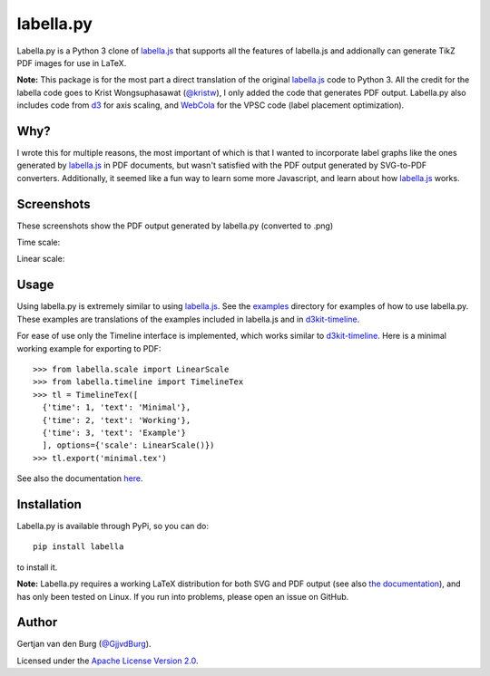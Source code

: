 ==========
labella.py
==========

.. image:: https://github.com/GjjvdBurg/labella.py/workflows/build/badge.svg
    :target: https://github.com/GjjvdBurg/labella.py/actions?query=workflow%3Abuild

Labella.py is a Python 3 clone of `labella.js 
<https://github.com/twitter/labella.js>`_ that supports all the features of 
labella.js and addionally can generate TikZ PDF
images for use in LaTeX.

**Note:** This package is for the most part a direct translation of the 
original `labella.js <https://github.com/twitter/labella.js>`_ code to Python 
3. All the credit for the labella code goes to Krist Wongsuphasawat 
(`@kristw <https://twitter.com/kristw>`_), I only added the code that 
generates PDF output. Labella.py also includes code from 
`d3 <https://github.com/mbostock/d3>`_ for axis scaling, and 
`WebCola <https://github.com/tgdwyer/WebCola>`_ for the VPSC code 
(label placement optimization).

Why?
====
I wrote this for multiple reasons, the most important of which is that I 
wanted to incorporate label graphs like the ones generated by `labella.js 
<https://github.com/twitter/labella.js>`_ in PDF documents, but wasn't 
satisfied with the PDF output generated by SVG-to-PDF converters.  
Additionally, it seemed like a fun way to learn some more Javascript, and 
learn about how `labella.js <https://github.com/twitter/labella.js>`_ works.

Screenshots
===========
These screenshots show the PDF output generated by labella.py (converted to 
.png)

Time scale:

.. image:: https://raw.githubusercontent.com/GjjvdBurg/labella.py/master/examples/timeline_kit_3.png
    :alt: Example of Labella.py output for a timeline
    :width: 100%
    :align: center

Linear scale:

.. image:: https://raw.githubusercontent.com/GjjvdBurg/labella.py/master/examples/timeline_kit_5.png
    :alt: Example of Labella.py output for a timeline
    :width: 100%
    :align: center


Usage
=====
Using labella.py is extremely similar to using 
`labella.js <https://github.com/twitter/labella.js>`_. See the 
`examples <https://github.com/GjjvdBurg/labella.py/tree/master/examples>`_ directory 
for examples of how to use labella.py. These examples are translations of the examples 
included in labella.js and in `d3kit-timeline <https://kristw.github.io/d3kit-timeline/>`_.

For ease of use only the Timeline interface is implemented, which works 
similar to `d3kit-timeline <https://kristw.github.io/d3kit-timeline/>`_. Here is 
a minimal working example for exporting to PDF::

    >>> from labella.scale import LinearScale
    >>> from labella.timeline import TimelineTex
    >>> tl = TimelineTex([
      {'time': 1, 'text': 'Minimal'},
      {'time': 2, 'text': 'Working'},
      {'time': 3, 'text': 'Example'}
      ], options={'scale': LinearScale()})
    >>> tl.export('minimal.tex')

See also the documentation `here <https://github.com/GjjvdBurg/labella.py/tree/master/docs>`_.

Installation
============

Labella.py is available through PyPi, so you can do::

    pip install labella

to install it.

**Note:** Labella.py requires a working LaTeX distribution for both SVG and 
PDF output (see also `the documentation <https://github.com/GjjvdBurg/labella.py/tree/master/docs>`_), 
and has only been tested on Linux. If you run into problems, please open an issue on GitHub.

Author
======

Gertjan van den Burg (`@GjjvdBurg <https://twitter.com/GjjvdBurg>`_).

Licensed under the `Apache License Version 2.0 <http://www.apache.org/licenses/LICENSE-2.0>`_.

